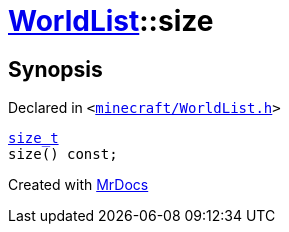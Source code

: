 [#WorldList-size]
= xref:WorldList.adoc[WorldList]::size
:relfileprefix: ../
:mrdocs:


== Synopsis

Declared in `&lt;https://github.com/PrismLauncher/PrismLauncher/blob/develop/minecraft/WorldList.h#L43[minecraft&sol;WorldList&period;h]&gt;`

[source,cpp,subs="verbatim,replacements,macros,-callouts"]
----
xref:size_t.adoc[size&lowbar;t]
size() const;
----



[.small]#Created with https://www.mrdocs.com[MrDocs]#
